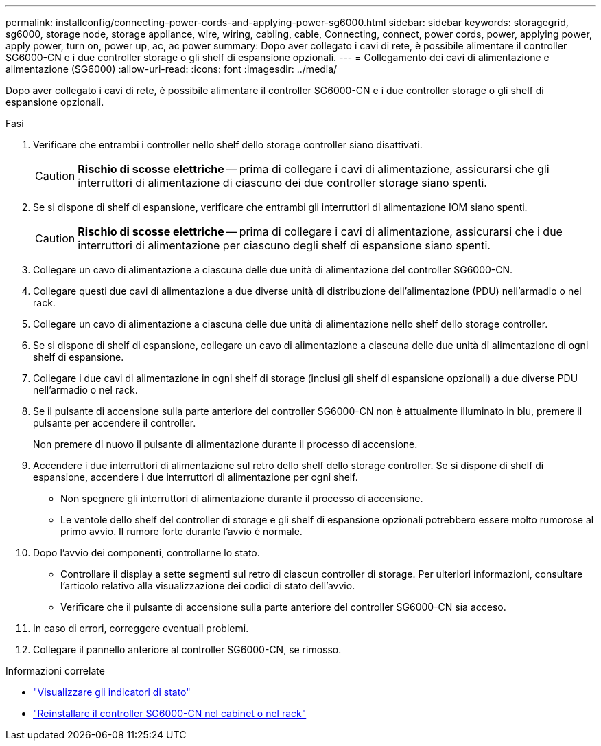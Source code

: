 ---
permalink: installconfig/connecting-power-cords-and-applying-power-sg6000.html 
sidebar: sidebar 
keywords: storagegrid, sg6000, storage node, storage appliance, wire, wiring, cabling, cable, Connecting, connect, power cords, power, applying power, apply power, turn on, power up, ac, ac power 
summary: Dopo aver collegato i cavi di rete, è possibile alimentare il controller SG6000-CN e i due controller storage o gli shelf di espansione opzionali. 
---
= Collegamento dei cavi di alimentazione e alimentazione (SG6000)
:allow-uri-read: 
:icons: font
:imagesdir: ../media/


[role="lead"]
Dopo aver collegato i cavi di rete, è possibile alimentare il controller SG6000-CN e i due controller storage o gli shelf di espansione opzionali.

.Fasi
. Verificare che entrambi i controller nello shelf dello storage controller siano disattivati.
+

CAUTION: *Rischio di scosse elettriche* -- prima di collegare i cavi di alimentazione, assicurarsi che gli interruttori di alimentazione di ciascuno dei due controller storage siano spenti.

. Se si dispone di shelf di espansione, verificare che entrambi gli interruttori di alimentazione IOM siano spenti.
+

CAUTION: *Rischio di scosse elettriche* -- prima di collegare i cavi di alimentazione, assicurarsi che i due interruttori di alimentazione per ciascuno degli shelf di espansione siano spenti.

. Collegare un cavo di alimentazione a ciascuna delle due unità di alimentazione del controller SG6000-CN.
. Collegare questi due cavi di alimentazione a due diverse unità di distribuzione dell'alimentazione (PDU) nell'armadio o nel rack.
. Collegare un cavo di alimentazione a ciascuna delle due unità di alimentazione nello shelf dello storage controller.
. Se si dispone di shelf di espansione, collegare un cavo di alimentazione a ciascuna delle due unità di alimentazione di ogni shelf di espansione.
. Collegare i due cavi di alimentazione in ogni shelf di storage (inclusi gli shelf di espansione opzionali) a due diverse PDU nell'armadio o nel rack.
. Se il pulsante di accensione sulla parte anteriore del controller SG6000-CN non è attualmente illuminato in blu, premere il pulsante per accendere il controller.
+
Non premere di nuovo il pulsante di alimentazione durante il processo di accensione.

. Accendere i due interruttori di alimentazione sul retro dello shelf dello storage controller. Se si dispone di shelf di espansione, accendere i due interruttori di alimentazione per ogni shelf.
+
** Non spegnere gli interruttori di alimentazione durante il processo di accensione.
** Le ventole dello shelf del controller di storage e gli shelf di espansione opzionali potrebbero essere molto rumorose al primo avvio. Il rumore forte durante l'avvio è normale.


. Dopo l'avvio dei componenti, controllarne lo stato.
+
** Controllare il display a sette segmenti sul retro di ciascun controller di storage. Per ulteriori informazioni, consultare l'articolo relativo alla visualizzazione dei codici di stato dell'avvio.
** Verificare che il pulsante di accensione sulla parte anteriore del controller SG6000-CN sia acceso.


. In caso di errori, correggere eventuali problemi.
. Collegare il pannello anteriore al controller SG6000-CN, se rimosso.


.Informazioni correlate
* link:viewing-status-indicators.html["Visualizzare gli indicatori di stato"]
* link:../sg6000/reinstalling-sg6000-cn-controller-into-cabinet-or-rack.html["Reinstallare il controller SG6000-CN nel cabinet o nel rack"]

